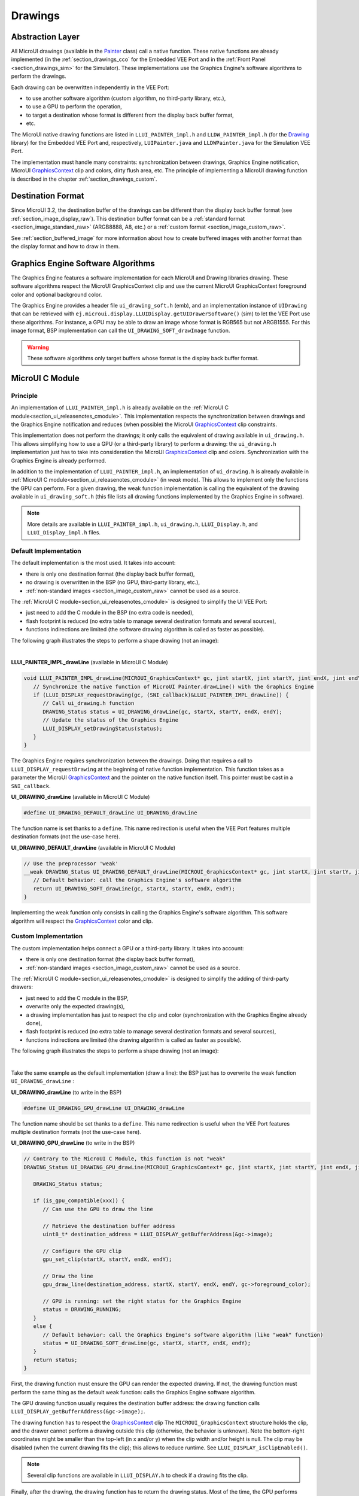 .. _section_drawings:

========
Drawings
========

Abstraction Layer
=================

All MicroUI drawings (available in the `Painter`_ class) call a native function.
These native functions are already implemented (in the :ref:`section_drawings_cco` for the Embedded VEE Port and in the :ref:`Front Panel <section_drawings_sim>` for the Simulator).
These implementations use the Graphics Engine's software algorithms to perform the drawings.

Each drawing can be overwritten independently in the VEE Port:

- to use another software algorithm (custom algorithm, no third-party library, etc.),
- to use a GPU to perform the operation,
- to target a destination whose format is different from the display back buffer format,
- etc.
 
The MicroUI native drawing functions are listed in ``LLUI_PAINTER_impl.h`` and ``LLDW_PAINTER_impl.h`` (for the `Drawing`_ library) for the Embedded VEE Port and, respectively, ``LUIPainter.java`` and ``LLDWPainter.java`` for the Simulation VEE Port.

The implementation must handle many constraints: synchronization between drawings, Graphics Engine notification, MicroUI `GraphicsContext`_ clip and colors, dirty flush area, etc.
The principle of implementing a MicroUI drawing function is described in the chapter :ref:`section_drawings_custom`.

.. _section_drawings_destination_format:

Destination Format
==================

Since MicroUI 3.2, the destination buffer of the drawings can be different than the display back buffer format (see :ref:`section_image_display_raw`).
This destination buffer format can be a :ref:`standard format <section_image_standard_raw>` (ARGB8888, A8, etc.) or a :ref:`custom format <section_image_custom_raw>`.

See :ref:`section_buffered_image` for more information about how to create buffered images with another format than the display format and how to draw in them.

.. _section_drawings_soft:

Graphics Engine Software Algorithms
===================================

The Graphics Engine features a software implementation for each MicroUI and Drawing libraries drawing.
These software algorithms respect the MicroUI GraphicsContext clip and use the current MicroUI GraphicsContext foreground color and optional background color.

The Graphics Engine provides a header file ``ui_drawing_soft.h`` (emb), and an implementation instance of ``UIDrawing`` that can be retrieved with ``ej.microui.display.LLUIDisplay.getUIDrawerSoftware()`` (sim) to let the VEE Port use these algorithms.
For instance, a GPU may be able to draw an image whose format is RGB565 but not ARGB1555.
For this image format, BSP implementation can call the ``UI_DRAWING_SOFT_drawImage`` function.

.. warning:: These software algorithms only target buffers whose format is the display back buffer format.

.. _section_drawings_cco:

MicroUI C Module
================ 

Principle
---------

An implementation of ``LLUI_PAINTER_impl.h`` is already available on the :ref:`MicroUI C module<section_ui_releasenotes_cmodule>`.
This implementation respects the synchronization between drawings and the Graphics Engine notification and reduces (when possible) the MicroUI `GraphicsContext`_ clip constraints.

This implementation does not perform the drawings; it only calls the equivalent of drawing available in ``ui_drawing.h``.
This allows simplifying how to use a GPU (or a third-party library) to perform a drawing: the ``ui_drawing.h`` implementation just has to take into consideration the MicroUI `GraphicsContext`_ clip and colors.
Synchronization with the Graphics Engine is already performed.

In addition to the implementation of ``LLUI_PAINTER_impl.h``, an implementation of ``ui_drawing.h`` is already available in :ref:`MicroUI C module<section_ui_releasenotes_cmodule>` (in *weak* mode).
This allows to implement only the functions the GPU can perform.
For a given drawing, the weak function implementation is calling the equivalent of the drawing available in 
``ui_drawing_soft.h`` (this file lists all drawing functions implemented by the Graphics Engine in software).

.. note:: More details are available in ``LLUI_PAINTER_impl.h``, ``ui_drawing.h``, ``LLUI_Display.h``, and ``LLUI_Display_impl.h`` files.

Default Implementation
----------------------

The default implementation is the most used.
It takes into account:

* there is only one destination format (the display back buffer format),
* no drawing is overwritten in the BSP (no GPU, third-party library, etc.),
* :ref:`non-standard images <section_image_custom_raw>` cannot be used as a source.

The :ref:`MicroUI C module<section_ui_releasenotes_cmodule>` is designed to simplify the UI VEE Port:

* just need to add the C module in the BSP (no extra code is needed),
* flash footprint is reduced (no extra table to manage several destination formats and several sources),
* functions indirections are limited (the software drawing algorithm is called as faster as possible).

The following graph illustrates the steps to perform a shape drawing (not an image):

.. graphviz:: :align: center

   digraph {

      ratio="auto"
      splines="true";
      bgcolor="transparent"
      node [style="filled,rounded" fontname="courier new" fontsize="10"];
      
      { //out
         node [shape="ellipse" color="#e5e9eb" fontcolor="black"] mui, UID_soft_c
      }
      { // h
         node [shape="box" color="#00aec7" fontcolor="white"] LLUI_h, UID_h, UID_soft_h
      }
      { // c
         node [shape="box" color="#ee502e" fontcolor="white"] LLUI_c
      }
      { // weak
         node [shape="box" style="dashed,rounded" color="#ee502e"] UID_weak_c
      }
         
      // --- ELEMENTS -- //
         
      mui [label="[MicroUI]\nPainter.drawXXX();"] 
      LLUI_h [label="[LLUI_PAINTER_impl.h]\nLLUI_PAINTER_IMPL_drawXXX();"]
      LLUI_c [label="[LLUI_PAINTER_impl.c]\nLLUI_PAINTER_IMPL_drawXXX();"]
      UID_h [label="[ui_drawing.h]\nUI_DRAWING_drawXXX();"]
      UID_weak_c [label="[ui_drawing.c]\nweak UI_DRAWING_drawXXX();"]
      UID_soft_h [label="[ui_drawing_soft.h]\nUI_DRAWING_SOFT_drawXXX();"]
      UID_soft_c [label="[Graphics Engine]"]
         
      // --- FLOW -- //

      mui->LLUI_h->LLUI_c->UID_h->UID_weak_c->UID_soft_h->UID_soft_c

   }

.. force a new line

|

**LLUI_PAINTER_IMPL_drawLine** (available in MicroUI C Module)

.. code-block:: c

   void LLUI_PAINTER_IMPL_drawLine(MICROUI_GraphicsContext* gc, jint startX, jint startY, jint endX, jint endY) {
      // Synchronize the native function of MicroUI Painter.drawLine() with the Graphics Engine
      if (LLUI_DISPLAY_requestDrawing(gc, (SNI_callback)&LLUI_PAINTER_IMPL_drawLine)) {
         // Call ui_drawing.h function
         DRAWING_Status status = UI_DRAWING_drawLine(gc, startX, startY, endX, endY);
         // Update the status of the Graphics Engine
         LLUI_DISPLAY_setDrawingStatus(status);
      }
   }

The Graphics Engine requires synchronization between the drawings.
Doing that requires a call to ``LLUI_DISPLAY_requestDrawing`` at the beginning of native function implementation.
This function takes as a parameter the MicroUI `GraphicsContext`_ and the pointer on the native function itself.
This pointer must be cast in a ``SNI_callback``.

**UI_DRAWING_drawLine** (available in MicroUI C Module)

.. code-block:: c

   #define UI_DRAWING_DEFAULT_drawLine UI_DRAWING_drawLine

The function name is set thanks to a ``define``.
This name redirection is useful when the VEE Port features multiple destination formats (not the use-case here).

**UI_DRAWING_DEFAULT_drawLine** (available in MicroUI C Module)

.. code-block:: c

   // Use the preprocessor 'weak'
   __weak DRAWING_Status UI_DRAWING_DEFAULT_drawLine(MICROUI_GraphicsContext* gc, jint startX, jint startY, jint endX, jint endY) {
      // Default behavior: call the Graphics Engine's software algorithm
      return UI_DRAWING_SOFT_drawLine(gc, startX, startY, endX, endY);
   }

Implementing the weak function only consists in calling the Graphics Engine's software algorithm.
This software algorithm will respect the `GraphicsContext`_ color and clip.

.. _section_drawings_cco_custom:

Custom Implementation
---------------------

The custom implementation helps connect a GPU or a third-party library.
It takes into account:

* there is only one destination format (the display back buffer format),
* :ref:`non-standard images <section_image_custom_raw>` cannot be used as a source.

The :ref:`MicroUI C module<section_ui_releasenotes_cmodule>` is designed to simplify the adding of third-party drawers:

* just need to add the C module in the BSP,
* overwrite only the expected drawing(s),
* a drawing implementation has just to respect the clip and color (synchronization with the Graphics Engine already done),
* flash footprint is reduced (no extra table to manage several destination formats and several sources),
* functions indirections are limited (the drawing algorithm is called as faster as possible).

The following graph illustrates the steps to perform a shape drawing (not an image):


.. graphviz:: :align: center

   digraph {
      ratio="auto";
      splines="true";
      bgcolor="transparent"
      node [style="filled,rounded" fontname="courier new" fontsize="10"];
      
      { //in/out
         node [shape="ellipse" color="#e5e9eb" fontcolor="black"] mui, UID_soft_c, UID_gpu_hard
      }
      { // h
         node [shape="box" color="#00aec7" fontcolor="white"] LLUI_h, UID_h, UID_soft_h
      }
      { // c
         node [shape="box" color="#ee502e" fontcolor="white"] LLUI_c, UID_gpu_c, UID_gpu_driver
      }
      { // weak
         node [shape="box" style="dashed,rounded" color="#ee502e"] UID_weak_c
      }
      { // choice
         node [shape="diamond" color="#e5e9eb"] UID_cond, UID_gpu_cond
      }

      // --- SIMPLE FLOW ELEMENTS -- //

      mui [label="[MicroUI]\nPainter.drawXXX();"] 
      LLUI_h [label="[LLUI_PAINTER_impl.h]\nLLUI_PAINTER_IMPL_drawXXX();"]
      LLUI_c [label="[LLUI_PAINTER_impl.c]\nLLUI_PAINTER_IMPL_drawXXX();"]
      UID_h [label="[ui_drawing.h]\nUI_DRAWING_drawXXX();"]
      UID_weak_c [label="[ui_drawing.c]\nweak UI_DRAWING_drawXXX();"]
      UID_soft_h [label="[ui_drawing_soft.h]\nUI_DRAWING_SOFT_drawXXX();"]
      UID_soft_c [label="[Graphics Engine]"]

      // --- GPU FLOW ELEMENTS -- //

      UID_cond [label="Function implemented?"]
      UID_gpu_c [label="[ui_drawing_gpu.c]\nUI_DRAWING_drawXXX();"]
      UID_gpu_cond [label="GPU compatible?"]
      UID_gpu_driver [label="[GPU driver]"]
      UID_gpu_hard [label="[GPU]"]

      // --- FLOW -- //

      mui->LLUI_h->LLUI_c->UID_h->UID_cond
      UID_cond->UID_weak_c [label="no" fontname="courier new" fontsize="10"]
      UID_weak_c->UID_soft_h->UID_soft_c
      UID_cond->UID_gpu_c [label="yes" fontname="courier new" fontsize="10"]
      UID_gpu_c->UID_gpu_cond
      UID_gpu_cond->UID_gpu_driver [label="yes" fontname="courier new" fontsize="10"]
      UID_gpu_driver->UID_gpu_hard
      UID_gpu_cond->UID_soft_h [label="no" fontname="courier new" fontsize="10"]
   }

.. force a new line

|

Take the same example as the default implementation (draw a line): the BSP just has to overwrite the weak function ``UI_DRAWING_drawLine`` :

**UI_DRAWING_drawLine** (to write in the BSP)

.. code-block:: c

   #define UI_DRAWING_GPU_drawLine UI_DRAWING_drawLine

The function name should be set thanks to a ``define``.
This name redirection is useful when the VEE Port features multiple destination formats (not the use-case here).

**UI_DRAWING_GPU_drawLine** (to write in the BSP)

.. code-block:: c

   // Contrary to the MicroUI C Module, this function is not "weak"
   DRAWING_Status UI_DRAWING_GPU_drawLine(MICROUI_GraphicsContext* gc, jint startX, jint startY, jint endX, jint endY) {
      
      DRAWING_Status status;

      if (is_gpu_compatible(xxx)) {
         // Can use the GPU to draw the line

         // Retrieve the destination buffer address
         uint8_t* destination_address = LLUI_DISPLAY_getBufferAddress(&gc->image);

         // Configure the GPU clip
         gpu_set_clip(startX, startY, endX, endY);

         // Draw the line
         gpu_draw_line(destination_address, startX, startY, endX, endY, gc->foreground_color);

         // GPU is running: set the right status for the Graphics Engine
         status = DRAWING_RUNNING;
      }
      else {
         // Default behavior: call the Graphics Engine's software algorithm (like "weak" function)
         status = UI_DRAWING_SOFT_drawLine(gc, startX, startY, endX, endY);
      }
      return status;
   }

First, the drawing function must ensure the GPU can render the expected drawing.
If not, the drawing function must perform the same thing as the default weak function: calls the Graphics Engine software algorithm.

The GPU drawing function usually requires the destination buffer address: the drawing function calls ``LLUI_DISPLAY_getBufferAddress(&gc->image);``.

The drawing function has to respect the `GraphicsContext`_ clip
The ``MICROUI_GraphicsContext`` structure holds the clip, and the drawer cannot perform a drawing outside this clip (otherwise, the behavior is unknown).
Note the bottom-right coordinates might be smaller than the top-left (in x and/or y) when the clip width and/or height is null.
The clip may be disabled (when the current drawing fits the clip); this allows to reduce runtime.
See ``LLUI_DISPLAY_isClipEnabled()``.

.. note:: Several clip functions are available in ``LLUI_DISPLAY.h`` to check if a drawing fits the clip.

Finally, after the drawing, the drawing function has to return the drawing status.
Most of the time, the GPU performs *asynchronous* drawings: the drawing is started but not completed.
To notify the Graphics Engine, the status to return is ``DRAWING_RUNNING``.
In case of the drawing is done after the call to ``gpu_draw_line()``, the status to return is ``DRAWING_DONE``.

.. warning:: 
   
   If the drawing status is not set to the Graphics Engine, the global VEE execution is locked: the Graphics Engine waits indefinitely for the status and cannot perform the next drawing.

GPU Synchronization
-------------------

When a :ref:`GPU is used to perform a drawing<section_drawings_cco_custom>`, the caller (MicroUI painter native method) returns immediately.
This allows the application to perform other operations during the GPU rendering.
However, as soon as the application is trying to perform another drawing, the previous drawing made by the GPU must be done.
The Graphics Engine is designed to be synchronized with the GPU asynchronous drawings by defining some points in the rendering timeline.
It is not optional: MicroUI assumes that a drawing is fully done when it starts a new one.
The end of a GPU drawing must notify the Graphics Engine calling ``LLUI_DISPLAY_notifyAsynchronousDrawingEnd()``.

Extended C Modules
------------------

Several :ref:`section_ui_cco` are available on the MicroEJ Repositories.
These modules are compatible with the MicroUI C module (they follow the rules described above) and use one GPU (a C Module per GPU).
These C Modules should be fetched in the VEE Port in addition to the MicroUI C Module; it avoids re-writing the GPU port.

.. _section_drawings_sim:

Simulation
==========

Principle
---------

This is the same principle as :ref:`section_drawings_cco` for the Embedded side: 

* The drawing primitive natives called the matching method in ``LLUIPainter``.
* The ``LLUIPainter`` synchronizes the drawings with the Graphics Engine and dispatches the drawing itself to an implementation of the interface ``UIDrawing``.
* The Front Panel provides a software implementation of ``UIDrawing`` available by calling ``ej.microui.display.LLUIDisplay.getUIDrawerSoftware()``.
* The ``DisplayDrawer`` implements ``UIDrawing`` and is used to draw in the display back buffer and the images with the same format.

These classes are available in the :ref:`UI Pack extension <section_ui_simulation>` of the Front Panel Mock.

.. note:: More details are available in ``LLUIPainter``, ``UIDrawing``, ``LLUIDisplay``, and ``LLUIDisplayImpl`` files.

Default Implementation
----------------------

The default implementation is the most used.
It considers that:

* there is only one destination format (the display back buffer format),
* no drawing is overwritten in the BSP (no third-party library),
* :ref:`non-standard images <section_image_custom_raw>` cannot be used as a source.

The :ref:`UI Pack extension <section_ui_simulation>` is designed to simplify the UI VEE Port:

* Simply add the dependency to the UI Pack extension in the VEE Port Front Panel project.
* Function indirections are limited (the software drawing algorithm is called as fast as possible).

The following graph illustrates the steps to perform a shape drawing (not an image):

.. graphviz:: :align: center

   digraph {
      ratio="auto"
      splines="true";
      bgcolor="transparent"
      node [style="filled,rounded" fontname="courier new" fontsize="10"];
      
      { //in/out
         node [shape="ellipse" color="#e5e9eb" fontcolor="black"] mui, UID_soft_c
      }
      { // h
         node [shape="box" color="#00aec7" fontcolor="white"] UID_h, UID_soft_h
      }
      { // c
         node [shape="box" color="#ee502e" fontcolor="white"] LLUI_c
      }
      { // weak
         node [shape="box" style="dashed,rounded" color="#ee502e"] UID_weak_c
      }
         
      // --- ELEMENTS -- //
      
      mui [label="[MicroUI]\nPainter.drawXXX();"] 
      LLUI_c [label="[FrontPanel]\nLLUIPainter.drawXXX();"]
      UID_h [label="[FrontPanel]\ngetUIDrawer().drawXXX();"]
      UID_weak_c [label="[FrontPanel]\nDisplayDrawer.drawXXX();"]
      UID_soft_h [label="[FrontPanel]\ngetUIDrawerSoftware()\n.drawXXX();"]
      UID_soft_c [label="[Graphics Engine]"]

      // --- FLOW -- //

      mui->LLUI_c->UID_h->UID_weak_c->UID_soft_h->UID_soft_c
   }

.. force a new line

|

**LLUIPainter.drawLine** (available in UI Pack extension)

.. code-block:: java

   public static void drawLine(byte[] target, int x1, int y1, int x2, int y2) {

      // Retrieve the Graphics Engine instance
      LLUIDisplay graphicalEngine = LLUIDisplay.Instance;

      // Synchronize the native function of MicroUI Painter.drawLine() with the Graphics Engine
      synchronized (graphicalEngine) {

         // Retrieve the Front Panel instance of the MicroUI GraphicsContext (the destination)
         MicroUIGraphicsContext gc = graphicalEngine.mapMicroUIGraphicsContext(target);

         // Ask to the Graphics Engine if a drawing can be performed on the target
         if (gc.requestDrawing()) {

            // Retrieve the drawer for the GraphicsContext (by default: DisplayDrawer)
            UIDrawing drawer = getUIDrawer(gc);

            // Call UIDrawing function
            drawer.drawLine(gc, x1, y1, x2, y2);
         }
      }
   }

The Graphics Engine requires synchronization between the drawings.
To do that, the drawing is synchronized on the instance of the Graphics Engine itself.

The target (the Front Panel object that maps the MicroUI `GraphicsContext`_) is retrieved in the native drawing method by asking the Graphics Engine to map the byte array (returned by ``GraphicsContext.getSNIContext()``).
Like the embedded side, this object holds a clip, and the drawer cannot perform a drawing outside of this clip (otherwise, the behavior is unknown).

**DisplayDrawer.drawLine** (available in UI Pack extension)

.. code-block:: java

	@Override
	public void drawLine(MicroUIGraphicsContext gc, int x1, int y1, int x2, int y2) {
		LLUIDisplay.Instance.getUIDrawerSoftware().drawLine(gc, x1, y1, x2, y2);
	}

The implementation of ``DisplayDrawer`` simply calls the Graphics Engine's software algorithm.
This software algorithm will use the `GraphicsContext`_ color and clip.

.. _section_drawings_sim_custom:

Custom Implementation
---------------------

The custom implementation helps connect a third-party library or to simulate the same constraints as the embedded side (the same GPU constraints).
It considers that:

* there is only one destination format (the display back buffer format),
* :ref:`non-standard images <section_image_custom_raw>` cannot be used as a source.

The :ref:`UI Pack extension <section_ui_simulation>` is designed to simplify the adding of third-party drawers:

* Add the dependency to the UI Pack extension in the VEE Port Front Panel project.
* Create a subclass of ``DisplayDrawer`` (implementation of the interface ``UIDrawing``).
* Overwrite only the desired drawing(s).
   * Each drawing implementation must comply with the clip and color (synchronization with the Graphics Engine already done).
   * Function indirections are limited (the drawing algorithm is called as fast as possible).
* Register this drawer in place of the default display drawer.

The following graph illustrates the steps to perform a shape drawing (not an image):

.. graphviz:: :align: center

   digraph {
      ratio="auto"
      splines="true";
      bgcolor="transparent"
      node [style="filled,rounded" fontname="courier new" fontsize="10"];
      
      { //in/out
         node [shape="ellipse" color="#e5e9eb" fontcolor="black"] mui, UID_soft_c, UID_gpu_hard
      }
      { // h
         node [shape="box" color="#00aec7" fontcolor="white"] UID_h, UID_soft_h
      }
      { // c
         node [shape="box" color="#ee502e" fontcolor="white"] LLUI_c, UID_gpu_c
      }
      { // weak
         node [shape="box" style="dashed,rounded" color="#ee502e"] UID_weak_c
      }
      { // choice
         node [shape="diamond" color="#e5e9eb"] UID_cond, UID_gpu_cond
      }
         
      // --- SIMPLE FLOW ELEMENTS -- //

      mui [label="[MicroUI]\nPainter.drawXXX();"] 
      LLUI_c [label="[FrontPanel]\nLLUIPAINTER.drawXXX();"]
      UID_h [label="[FrontPanel]\ngetUIDrawer().drawXXX();"]
      UID_weak_c [label="[FrontPanel]\nDisplayDrawer.drawXXX();"]
      UID_soft_h [label="[FrontPanel]\ngetUIDrawerSoftware()\n.drawXXX();"]
      UID_soft_c [label="[Graphics Engine]"]

      // --- GPU FLOW ELEMENTS -- //

      UID_cond [label="method overridden?"]
      UID_gpu_c [label="[VEE Port FP]\nDisplayDrawerExtension\n.drawXXX();"]
      UID_gpu_cond [label="can draw algo?"]
      UID_gpu_hard [label="[Third-party lib]"]

      // --- FLOW -- //

      mui->LLUI_c->UID_h->UID_weak_c->UID_cond
      UID_cond->UID_soft_h [label="no" fontname="courier new" fontsize="10"]
      UID_soft_h->UID_soft_c
      UID_cond->UID_gpu_c [label="yes" fontname="courier new" fontsize="10"]
      UID_gpu_c->UID_gpu_cond
      UID_gpu_cond->UID_gpu_hard [label="yes" fontname="courier new" fontsize="10"]
      UID_gpu_cond->UID_soft_h [label="no" fontname="courier new" fontsize="10"]
   }

.. force a new line

|

Let's use the same example as the previous section (draw line function): the Front Panel project has to create its drawer based on the default drawer:

**MyDrawer** (to write in the Front Panel project)

.. code-block:: java

   public class MyDrawer extends DisplayDrawer {

      @Override
      public void drawLine(MicroUIGraphicsContext gc, int x1, int y1, int x2, int y2) {

         if (isCompatible(xxx)) {
            // Can use the GPU to draw the line on the embedded side: can use another algorithm than the software algorithm

            // Retrieve the AWT Graphics2D
            Graphics2D src = (Graphics2D)((BufferedImage)gc.getImage().getRAWImage()).getGraphics();

            // Draw the line using AWT (have to respect clip & color)
            src.setColor(new Color(gc.getRenderingColor()));
            src.drawLine(x1, y1, x2, x2);
         }
         else {
            // Default behavior: call the Graphics Engine's software algorithm
            super.drawLine(gc, x1, y1, x2, y2);
         }
      }
   }

The Front Panel framework is running over AWT.
The method ``gc.getImage()`` returns a ``ej.fp.Image``.
It is the representation of a MicroUI Image in the Front Panel framework.
The method ``gc.getImage().getRAWImage()`` returns the implementation of the Front Panel image on the J2SE framework: an `AWT BufferedImage`_. 
The AWT graphics 2D can be retrieved from this buffered image.

The MicroUI color (``gc.getRenderingColor()``) is converted to an AWT color.

The method behavior is exactly the same as the embedded side; see:ref:`section_drawings_cco_custom`.

This newly created drawer must now replace the default display drawer.
There are two possible ways to register it:

- Declare it as a UIDrawing service.
- Declare it programmatically.

**UIDrawing Service**

- Create a new file in the resources of the Front Panel project named ``META-INF/services/ej.microui.display.UIDrawing`` and write the fully qualified name of the previously created drawer:

.. code-block::

   com.mycompany.MyDrawer

**Programmatically**

- Create an empty widget to invoke the new implementation:

.. code-block:: java

   @WidgetDescription(attributes = { })
   public class Init extends Widget{
      @Override
      public void start() {
         super.start();
         LLUIDisplay.Instance.registerUIDrawer(new MyDrawer());
      }
   }
   
- Invoke this widget in the .fp file:

.. code-block:: java

   <frontpanel xmlns:xsi="http://www.w3.org/2001/XMLSchema-instance" xmlns="https://developer.microej.com" xsi:schemaLocation="https://developer.microej.com .widget.xsd">
      <device name="STM32429IEVAL" skin="Board-480-272.png">
         <com.is2t.microej.fp.Init/>
         [...]
      </device>
   </frontpanel>

.. _section_drawings_custom:

Custom Drawing
==============

Principle
---------

MicroUI allows adding some custom drawings (drawings not listed in the MicroUI Painter classes).
A custom drawing has to respect the same rules as the MicroUI drawings to avoid corrupting the MicroUI execution (flickering, memory corruption, unknown behavior, etc.).

As explained above, MicroUI implementation provides an Abstraction Layer that lists all MicroUI Painter drawing native functions and their implementations (:ref:`section_drawings_cco` and :ref:`section_drawings_sim`).
The implementation of MicroUI Painter drawings should be used as a model to implement the custom drawings.

Application Method
------------------

.. code-block:: java

   // Application drawing method
   protected void render(GraphicsContext gc) {

      // [...]

      // Set the GraphicsContext color
      gc.setColor(Colors.RED);
      // Draw a red line
      Painter.drawLine(gc, 0, 0, 10, 10);
      // Draw a red custom drawing
      drawCustom(gc.getSNIContext(), 5, 5);

      // [...]
   }

   // Custom drawing native method
   private static native void drawCustom(byte[] graphicsContext, int x, int y);

All native functions must have a MicroUI `GraphicsContext`_ as a parameter (often the first parameter) that identifies the destination target.
The application retrieves this target by calling the method ``GraphicsContext.getSNIContext()``.
This method returns a byte array to give as-is to the drawing native method.

BSP Implementation
------------------

The native drawing function implementation pattern is:

.. code:: c

   void Java_com_mycompany_MyPainterClass_drawCustom(MICROUI_GraphicsContext* gc, jint x, jint y) {

      // Tell the Graphics Engine if the drawing can be performed
      if (LLUI_DISPLAY_requestDrawing(gc, (SNI_callback)&Java_com_mycompany_MyPainterClass_drawCustom)) {
         DRAWING_Status status;

         // Perform the drawing (respecting clip if not disabled)
         status = custom_drawing(LLUI_DISPLAY_getBufferAddress(&gc->image), x, y);

         // Set drawing status
         LLUI_DISPLAY_setDrawingStatus(status);
      }
      // Else: refused drawing
   }

The target (the MicroUI `GraphicsContext`_) is retrieved in the native drawing function by mapping the ``MICROUI_GraphicsContext`` structure in MicroUI native drawing function declaration.

This implementation has to follow the same rules as the custom MicroUI drawings implementation: see :ref:`section_drawings_cco_custom`.

Simulation
----------

.. note:: This chapter considers the VEE Port Front Panel project already features a custom drawer that replaces the default drawer ``DisplayDrawer``. See :ref:`section_drawings_sim_custom`.

The native drawing function implementation pattern is as follows (see below for the explanations):

.. code-block:: java

   public static void drawCustom(byte[] target, int x, int y) {
   
      // Retrieve the Graphics Engine instance
      LLUIDisplay graphicalEngine = LLUIDisplay.Instance;

      // Synchronize the native function with the Graphics Engine
      synchronized (graphicalEngine) {

         // Retrieve the Front Panel instance of the MicroUI GraphicsContext (the destination)
         MicroUIGraphicsContext gc = graphicalEngine.mapMicroUIGraphicsContext(target);

         // Ask to the Graphics Engine if a drawing can be performed on the target
         if (gc.requestDrawing()) {

            // Retrieve the drawer for the GraphicsContext (by default: DisplayDrawer)
            UIDrawing drawer = getUIDrawer(gc);

            // Call UIDrawing function
            MyDrawer.Instance.drawSomething(gc, x, y);
         }
      }
   }

This implementation has to follow the same rules as the custom MicroUI drawings implementation: see :ref:`section_drawings_sim_custom`.

.. _section.veeport.ui.drawings.drawing_logs:

Drawing Logs
============

When performing drawing operations, the program may fail or encounter an incident of some kind.
MicroUI offers a mechanism allowing the VEE Port to report such incidents to the application through the use of flags.

Usage Overview
--------------

When an incident occurs, the VEE Port can report it to the application by setting the *drawing log flags* stored in the graphics context.
The flags will then be made available to the application.
See :ref:`section.ui.drawing_logs` for more information on reading the flags in the application.

Without an intervention from the application, the drawing log flags retain their values through every call to drawing functions and are cleared when a flush is performed.

.. note::

   The clearing of drawing log flags can be disabled at build time by the application developer.

Incidents are split into two categories:

* *Non-critical* incidents, or *warnings*, are incidents that the application developer may ignore.
  The flags are made available for the application to check, but without an explicit statement in the application, these incidents will be ignored silently.
* *Critical* incidents, or *errors*, are failures significant enough that the application developer should not ignore them.
  As for warnings, the application may check the drawing log flags explicitly.
  However, when flushing the display, the application checks the flags and throws an exception if an error has been reported.

.. warning::

   As this behavior can be disabled at build time, the drawing log flags are meant to be used as a **debugging hint** when the application does not display what the developer expects.
   The VEE Port must **not** rely on applications throwing an exception if an error was reported or on the drawing log flags being reset after the display is flushed.

.. note::

   Any incident may be either a *warning* or an *error*.
   They are differentiated with the special flag ``DRAWING_LOG_ERROR``.

Available Constants
-------------------

MicroUI offers a set of flag constants to report incidents to the application.
They are defined and documented in ``LLUI_PAINTER_impl.h`` (for embedded targets) and ``LLUIPainter`` (for front panels).

Refer to the :ref:`application documentation<section.ui.drawing_logs_constants>` for the exhaustive list of drawing logs.

.. hint::

   Sometimes, incidents may match more than one flag constant.
   In such cases, the VEE Port may report the incident with multiple flags by combining them with the bitwise OR operator (``|``), just like any other flags.
   For example, an out-of-memory incident occurring in an underlying drawing library may be reported with the value ``DRAWING_LIBRARY_INCIDENT | DRAWING_OUT_OF_MEMORY``.

Embedded Targets
----------------

MicroUI exposes two functions to be used in the VEE Port.
Both functions are declared in ``LLUI_DISPLAY.h``, and their documentation is available in that file.

* ``LLUI_DISPLAY_reportWarning`` reports a warning to the application.
  It will set the flags passed as an argument in the graphics context.
  It will *not* reset the previous flag values, thus retaining all reported incidents until the application clears the flags.
* ``LLUI_DISPLAY_reportError`` reports an error to the application.
  It behaves similarly to ``LLUI_DISPLAY_reportWarning``, except it will additionally set the flag ``DRAWING_LOG_ERROR``.
  This special flag will cause an exception to be thrown in the application the next time the application checks the flags.

For example, if the VEE Port contains a custom implementation to draw a line that may cause an out-of-memory error, it could report this error this way:

.. code:: c

   void LLUI_PAINTER_IMPL_drawLine(MICROUI_GraphicsContext* gc, jint startX, jint startY, jint endX, jint endY) {
      // This could cause an out-of-memory error.
      unsigned int result = custom_line_drawing();

      // Check if an error occurred.
      if (result == OUT_OF_MEMORY) {
         // If an error occurred, set the corresponding flag.
         LLUI_DISPLAY_reportError(gc, DRAWING_LOG_OUT_OF_MEMORY);
      }
   }

Simulator
---------

Similarly, MicroUI exposes two functions to set drawing log flags in the front panel implementation.
Both functions are declared as methods of the interface ``MicroUIGraphicsContext`` and are documented there.
The Graphics Engine provides an implementation for these methods.

* ``MicroUIGraphicsContext.reportWarning`` behaves like ``LLUI_DISPLAY_reportWarning`` and reports a warning to the application.
* ``MicroUIGraphicsContext.reportError`` behaves like ``LLUI_DISPLAY_reportError`` and reports an error to the application.

The front panel version of the previous example that reported an out-of-memory error would look like this:

.. code:: java

   public static void drawLine(byte[] target, int startX, int startY, int endX, int endY) {
      LLUIDisplay engine = LLUIDisplay.Instance;

      synchronized (engine) {
         MicroUIGraphicsContext gc = engine.mapMicroUIGraphicsContext(target);

         // This could cause an out-of-memory error.
         int result = CustomDrawings.drawLine();

         // Check if an error occurred.
         if (result == Constants.OUT_OF_MEMORY) {
            // If an error occurred, set the corresponding flag.
            gc.reportError(gc, DRAWING_LOG_OUT_OF_MEMORY);
         }
      }
   }


.. _AWT BufferedImage: https://docs.oracle.com/javase/7/docs/api/java/awt/image/BufferedImage.html
.. _Display.flush(): https://repository.microej.com/javadoc/microej_5.x/apis/ej/microui/display/Display.html#flush--
.. _Painter: https://repository.microej.com/javadoc/microej_5.x/apis/ej/microui/display/Painter.html
.. _GraphicsContext: https://repository.microej.com/javadoc/microej_5.x/apis/ej/microui/display/GraphicsContext.html
.. _Drawing: https://repository.microej.com/modules/ej/api/drawing


..
   | Copyright 2008-2024, MicroEJ Corp. Content in this space is free 
   for read and redistribute. Except if otherwise stated, modification 
   is subject to MicroEJ Corp prior approval.
   | MicroEJ is a trademark of MicroEJ Corp. All other trademarks and 
   copyrights are the property of their respective owners.
